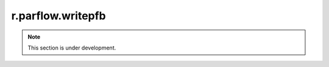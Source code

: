 r.parflow.writepfb
==================

.. note::
   This section is under development.

.. image:: Fig_GUI_writepfb.png
